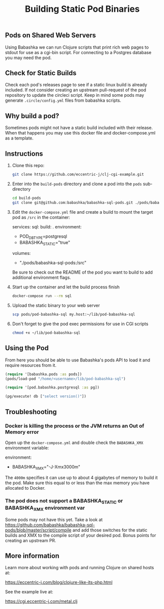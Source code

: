 #+title: Building Static Pod Binaries

** Pods on Shared Web Servers

Using Babashka we can run Clojure scripts that print rich web pages to stdout
for use as a cgi-bin script. For connecting to a Postgres database you may need
the pod.

** Check for Static Builds

Check each pod's releases page to see if a static linux build is already
included. If not consider creating an upstream pull-request of the pod
repository to update the circleci script. Keep in mind some pods may generate
=.circle/config.yml= files from babashka scripts.

** Why build a pod?

Sometimes pods might not have a static build included with their release. When
that happens you may use this docker file and docker-compose.yml as a template.

** Instructions

1. Clone this repo:
   #+begin_src bash
   git clone https://github.com/eccentric-j/clj-cgi-example.git
   #+end_src

2. Enter into the =build-pods= directory and clone a pod into the =pods= sub-directory
   #+begin_src bash
   cd build-pods
   git clone git@github.com:babashka/babashka-sql-pods.git ./pods/babashka-sql-pods
   #+end_src

3. Edit the =docker-compose.yml= file and create a build to mount the target pod as =/src= in the
   container:
   #+begin_example yaml
   services:
    sql:
        build: .
        environment:
        - POD_DB_TYPE=postgresql
        - BABASHKA_STATIC="true"
        volumes:
        - "./pods/babashka-sql-pods:/src"
   #+end_example

   Be sure to check out the README of the pod you want to build to add
   additional environment flags.

4. Start up the container and let the build process finish

   #+begin_src bash
   docker-compose run --rm sql
   #+end_src

5. Upload the static binary to your web server

   #+begin_src bash
   scp pods/pod-babashka-sql my.host:~/lib/pod-babashka-sql
   #+end_src

6. Don't forget to give the pod exec permissions for use in CGI scripts

   #+begin_src bash
   chmod +x ~/lib/pod-babashka-sql
   #+end_src

** Using the Pod

From here you should be able to use Babashka's pods API to load it and require
resources from it.

#+begin_src clojure
(require '[babashka.pods :as pods])
(pods/load-pod "/home/<username>/lib/pod-babashka-sql")

(require '[pod.babashka.postgresql :as pg])

(pg/execute! db ["select version()"])
#+end_src

** Troubleshooting

*** Docker is killing the process or the JVM returns an Out of Memory error

Open up the =docker-compose.yml= and double check the ~BABASHKA_XMX~ environment
variable:
#+begin_example yaml
environment:
  - BABASHKA_XMX="-J-Xmx3000m"
#+end_example

The ~4000m~ specifies it can use up to about 4 gigabytes of memory to build it the pod.
Make sure this equal to or less than the max memory you have allocated to Docker.

*** The pod does not support a BABASHKA_STATIC or BABASHKA_XMX environment var

Some pods may not have this yet. Take a look at
https://github.com/babashka/babashka-sql-pods/blob/master/script/compile and add
those switches for the static builds and XMX to the compile script of your
desired pod. Bonus points for creating an upstream PR.

** More information

Learn more about working with pods and running Clojure on shared hosts at:

https://eccentric-j.com/blog/clojure-like-its-php.html

See the example live at:

https://cgi.eccentric-j.com/metal.clj
